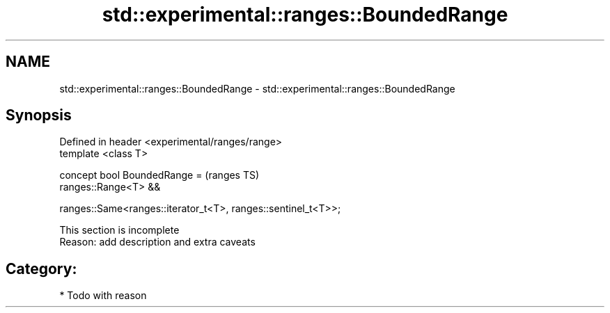 .TH std::experimental::ranges::BoundedRange 3 "2018.03.28" "http://cppreference.com" "C++ Standard Libary"
.SH NAME
std::experimental::ranges::BoundedRange \- std::experimental::ranges::BoundedRange

.SH Synopsis
   Defined in header <experimental/ranges/range>
   template <class T>

   concept bool BoundedRange =                                    (ranges TS)
     ranges::Range<T> &&

     ranges::Same<ranges::iterator_t<T>, ranges::sentinel_t<T>>;

    This section is incomplete
    Reason: add description and extra caveats

.SH Category:

     * Todo with reason
